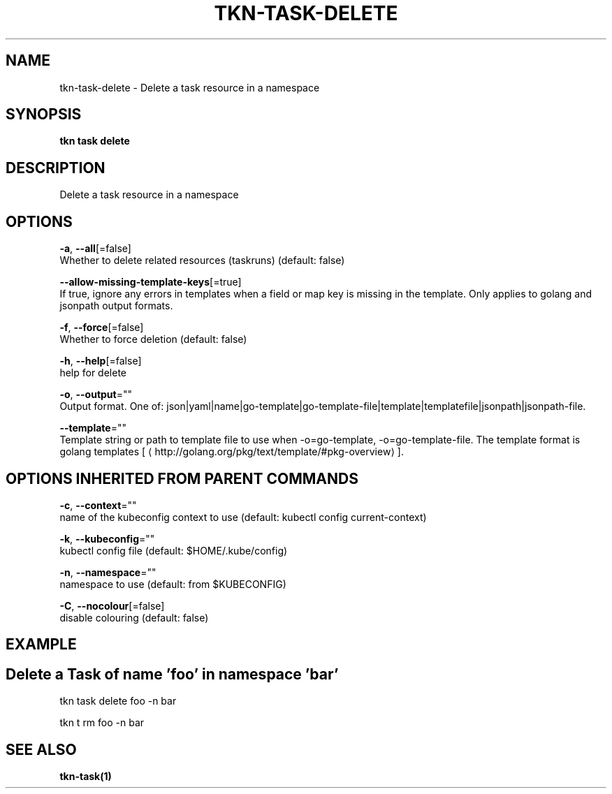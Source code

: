 .TH "TKN\-TASK\-DELETE" "1" "" "Auto generated by spf13/cobra" "" 
.nh
.ad l


.SH NAME
.PP
tkn\-task\-delete \- Delete a task resource in a namespace


.SH SYNOPSIS
.PP
\fBtkn task delete\fP


.SH DESCRIPTION
.PP
Delete a task resource in a namespace


.SH OPTIONS
.PP
\fB\-a\fP, \fB\-\-all\fP[=false]
    Whether to delete related resources (taskruns) (default: false)

.PP
\fB\-\-allow\-missing\-template\-keys\fP[=true]
    If true, ignore any errors in templates when a field or map key is missing in the template. Only applies to golang and jsonpath output formats.

.PP
\fB\-f\fP, \fB\-\-force\fP[=false]
    Whether to force deletion (default: false)

.PP
\fB\-h\fP, \fB\-\-help\fP[=false]
    help for delete

.PP
\fB\-o\fP, \fB\-\-output\fP=""
    Output format. One of: json|yaml|name|go\-template|go\-template\-file|template|templatefile|jsonpath|jsonpath\-file.

.PP
\fB\-\-template\fP=""
    Template string or path to template file to use when \-o=go\-template, \-o=go\-template\-file. The template format is golang templates [
\[la]http://golang.org/pkg/text/template/#pkg-overview\[ra]].


.SH OPTIONS INHERITED FROM PARENT COMMANDS
.PP
\fB\-c\fP, \fB\-\-context\fP=""
    name of the kubeconfig context to use (default: kubectl config current\-context)

.PP
\fB\-k\fP, \fB\-\-kubeconfig\fP=""
    kubectl config file (default: $HOME/.kube/config)

.PP
\fB\-n\fP, \fB\-\-namespace\fP=""
    namespace to use (default: from $KUBECONFIG)

.PP
\fB\-C\fP, \fB\-\-nocolour\fP[=false]
    disable colouring (default: false)


.SH EXAMPLE

.SH Delete a Task of name 'foo' in namespace 'bar'
.PP
tkn task delete foo \-n bar

.PP
tkn t rm foo \-n bar


.SH SEE ALSO
.PP
\fBtkn\-task(1)\fP
